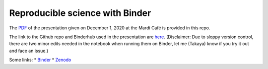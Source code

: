 Reproducible science with Binder
================================

The `PDF <https://github.com/roxyboy/MC-Toolkit/binder/MCToolKit_Binder.pdf>`_
of the presentation given on December 1, 2020 at the Mardi Café is provided in
this repo. 

The link to the Github repo and Binderhub used in the presentation are `here
<https://github.com/roxyboy/SouthernOcean-ARGO>`_. 
(Disclaimer: Due to sloppy
version control, there are two minor edits needed in the notebook when running
them on Binder, let me (Takaya) know if you try it out and face an issue.)

Some links:
* Binder_
* Zenodo_

.. _Binder: https://mybinder.org/
.. _Zenodo: https://zenodo.org/
